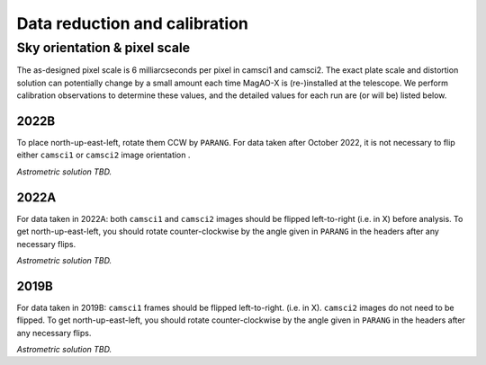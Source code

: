 Data reduction and calibration
==============================

Sky orientation & pixel scale
-----------------------------

The as-designed pixel scale is 6 milliarcseconds per pixel in camsci1 and camsci2. The exact plate scale and distortion solution can potentially change by a small amount each time MagAO-X is (re-)installed at the telescope. We perform calibration observations to determine these values, and the detailed values for each run are (or will be) listed below.

2022B
^^^^^

To place north-up-east-left, rotate them CCW by ``PARANG``.
For data taken after October 2022, it is not necessary to flip either ``camsci1`` or ``camsci2`` image orientation .

*Astrometric solution TBD.*

2022A
^^^^^

For data taken in 2022A: both ``camsci1`` and ``camsci2`` images should be flipped left-to-right (i.e. in X) before analysis.
To get north-up-east-left, you should rotate counter-clockwise by the angle given in ``PARANG`` in the headers after any necessary flips.

*Astrometric solution TBD.*

2019B
^^^^^

For data taken in 2019B: ``camsci1`` frames should be flipped left-to-right. (i.e. in X). ``camsci2`` images do not need to be flipped.
To get north-up-east-left, you should rotate counter-clockwise by the angle given in ``PARANG`` in the headers after any necessary flips.

*Astrometric solution TBD.*